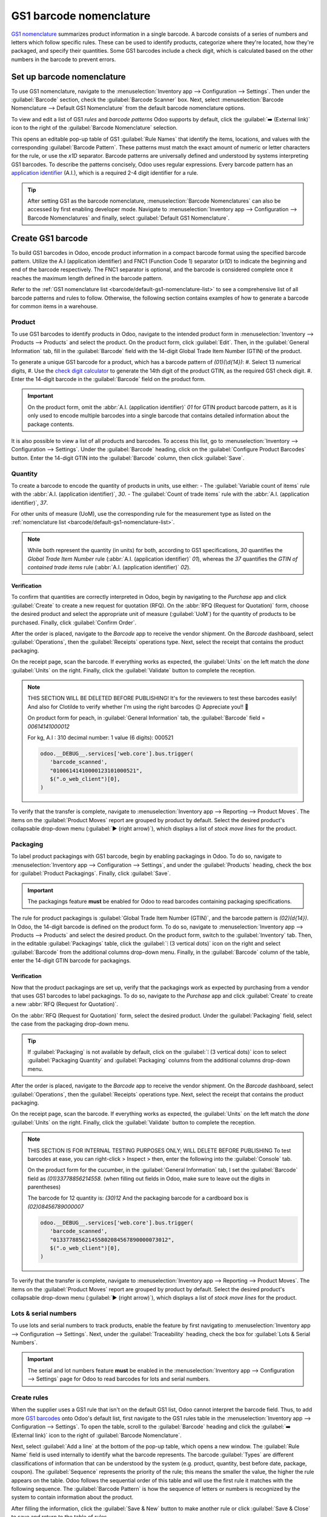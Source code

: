 ========================
GS1 barcode nomenclature
========================

`GS1 nomenclature <https://www.gs1us.org/>`_ summarizes product information in a single barcode. A
barcode consists of a series of numbers and letters which follow specific rules. These can be used
to identify products, categorize where they're located, how they're packaged, and specify their
quantities. Some GS1 barcodes include a check digit, which is calculated based on the other numbers
in the barcode to prevent errors.

.. _barcode/operations/app-id: https://www.gs1.org/standards/barcodes/application-identifiers

.. seealso::
   - `All GS1 barcodes <barcode/operations/app-id>`_
   - :ref:`Odoo's default GS1 rules <barcode/default-gs1-nomenclature-list>`

.. _barcode/set-up-barcode-nomenclature:

Set up barcode nomenclature
===========================

To use GS1 nomenclature, navigate to the :menuselection:`Inventory app --> Configuration -->
Settings`. Then under the :guilabel:`Barcode` section, check the :guilabel:`Barcode Scanner` box.
Next, select :menuselection:`Barcode Nomenclature --> Default GS1 Nomenclature` from the default
barcode nomenclature options.

.. image:: gs1_nomenclature/setup-gs1-nomenclature.png
   :align: center
   :alt: Choose GS1 from dropdown and click the internal link to see the list of GS1 rules.

To view and edit a list of GS1 *rules* and *barcode patterns* Odoo supports by default, click the
:guilabel:`➡️ (External link)` icon to the right of the :guilabel:`Barcode Nomenclature` selection.

This opens an editable pop-up table of GS1 :guilabel:`Rule Names` that identify the items,
locations, and values with the corresponding :guilabel:`Barcode Pattern`. These patterns must match
the exact amount of numeric or letter characters for the rule, or use the `\x1D` separator. Barcode
patterns are universally defined and understood by systems interpreting GS1 barcodes. To describe
the patterns concisely, Odoo uses regular expressions. Every barcode pattern has an `application
identifier <barcode/operations/app-id>`_ (A.I.), which is a required 2-4 digit identifier for a
rule.

.. tip::

   After setting GS1 as the barcode nomenclature, :menuselection:`Barcode Nomenclatures` can also be
   accessed by first enabling developer mode. Navigate to :menuselection:`Inventory app -->
   Configuration --> Barcode Nomenclatures` and finally, select :guilabel:`Default GS1
   Nomenclature`.

.. _barcode/create-GS1-barcode:

Create GS1 barcode
==================

To build GS1 barcodes in Odoo, encode product information in a compact barcode format using the
specified barcode pattern. Utilize the A.I (application identifier) and FNC1 (Function Code 1)
separator (`\x1D`) to indicate the beginning and end of the barcode respectively. The FNC1 separator
is optional, and the barcode is considered complete once it reaches the maximum length defined in
the barcode pattern.

Refer to the :ref:`GS1 nomenclature list <barcode/default-gs1-nomenclature-list>` to see a
comprehensive list of all barcode patterns and rules to follow. Otherwise, the following section
contains examples of how to generate a barcode for common items in a warehouse.

.. _barcode/create-GS1-barcode/products:

Product
-------

.. _barcode/operations/check-digit: https://www.gs1.org/services/check-digit-calculator

To use GS1 barcodes to identify products in Odoo, navigate to the intended product form in
:menuselection:`Inventory --> Products --> Products` and select the product. On the product form,
click :guilabel:`Edit`. Then, in the :guilabel:`General Information` tab, fill in the
:guilabel:`Barcode` field with the 14-digit Global Trade Item Number (GTIN) of the product.

To generate a unique GS1 barcode for a product, which has a barcode pattern of `(01)(\\d{14})`:
#. Select 13 numerical digits,
#. Use the `check digit calculator <barcode/operations/check-digit>`_ to generate the 14th digit of
the product GTIN, as the required GS1 check digit.
#. Enter the 14-digit barcode in the :guilabel:`Barcode` field on the product form.

.. important::
   On the product form, omit the :abbr:`A.I. (application identifier)` `01` for GTIN product barcode
   pattern, as it is only used to encode multiple barcodes into a single barcode that contains
   detailed information about the package contents.

.. example::
   To create a barcode for the product, `Bolt`, the 13-character sequence `3377885621455` is
   selected. The determined check digit is `8`.

   The full 14-digit GTIN `33778856214558` is entered into the :guilabel:`Barcode` field on the
   product form.

   .. image:: gs1_nomenclature/barcode-field.png
      :align: center
      :alt: Enter 14-digit GTIN into the Barcode field on product form.

It is also possible to view a list of all products and barcodes. To access this list, go to
:menuselection:`Inventory --> Configuration --> Settings`. Under the :guilabel:`Barcode` heading,
click on the :guilabel:`Configure Product Barcodes` button. Enter the 14-digit GTIN into the
:guilabel:`Barcode` column, then click :guilabel:`Save`.

.. image:: gs1_nomenclature/product-barcodes-page.png
   :align: center
   :alt: View the Product Barcodes page from inventory settings.

Quantity
--------

To create a barcode to encode the quantity of products in units, use either:
- The :guilabel:`Variable count of items` rule with the :abbr:`A.I. (application identifier)`, `30`.
- The :guilabel:`Count of trade items` rule with the :abbr:`A.I. (application identifier)`, `37`.

For other units of measure (UoM), use the corresponding rule for the measurement type as listed on
the :ref:`nomenclature list <barcode/default-gs1-nomenclature-list>`.

.. note::
   While both represent the quantity (in units) for both, according to GS1 specifications, `30`
   quantifies the *Global Trade Item Number* rule (:abbr:`A.I. (application identifier)` `01`),
   whereas the `37` quantifies the *GTIN of contained trade items* rule (:abbr:`A.I. (application
   identifier)` `02`).

Verification
~~~~~~~~~~~~

To confirm that quantities are correctly interpreted in Odoo, begin by navigating to the *Purchase*
app and click :guilabel:`Create` to create a new request for quotation (RFQ). On the :abbr:`RFQ
(Request for Quotation)` form, choose the desired product and select the appropriate unit of measure
(:guilabel:`UoM`) for the quantity of products to be purchased. Finally, click :guilabel:`Confirm
Order`.

.. example::
   To test that Odoo understands decimal quantities measured in kilograms, go to a new :abbr:`RFQ
   (Request for Quotation)`. Choose :menuselection:`kg` from the UoM drop-down menu and set the
   :guilabel:`Quantity` of peaches to be purchased as `52.10`.

   .. image:: gs1_nomenclature/RFQ-peach-kg.png
      :align: center
      :alt: RFQ to purchase peaches using the Purchase UoM, kg.

   The :abbr:`A.I. (application identifier)` for kilograms is `310`, which is already included in
   Odoo's default list.

After the order is placed, navigate to the *Barcode* app to receive the vendor shipment. On the
*Barcode* dashboard, select :guilabel:`Operations`, then the :guilabel:`Receipts` operations type.
Next, select the receipt that contains the product packaging.

On the receipt page, scan the barcode. If everything works as expected, the :guilabel:`Units` on the
left match the *done* :guilabel:`Units` on the right. Finally, click the :guilabel:`Validate` button
to complete the reception.

.. example::

   To find the receipt operation for the `52.1 kg` of peaches purchased in the previous
   example, select the :guilabel:`Receipts` operations type in the *Barcode* app. In the filtered
   list of operations, click on the `WH/IN` operation that matches the :guilabel:`Vendor` name
   from the :abbr:`RFQ (Request for Quotation)`.

   .. image:: gs1_nomenclature/receive-peaches.png
      :align: center
      :alt: Search for the receipt operation from the Barcode operations page.

   Finally, on the receipt page, scan the barcode. `52.1 / 52.1` :guilabel:`kg` of peaches means
   that the reception has been processed. Finally, press :guilabel:`Validate`.

   .. image:: gs1_nomenclature/scan-barcode-peaches.png
      :align: center
      :alt: Scan barcode screen for a reception operation in the Barcode app.

.. note::
   THIS SECTION WILL BE DELETED BEFORE PUBLISHING! It's for the reviewers to test these barcodes
   easily! And also for Clotilde to verify whether I'm using the right barcodes 😉 Appreciate you!!
   💜

   On product form for peach, in :guilabel:`General Information` tab, the :guilabel:`Barcode` field
   =  `00614141000012`

   For kg, A.I : 310
   decimal number: 1
   value (6 digits): 000521

   .. code-block:: javascript

      odoo.__DEBUG__.services['web.core'].bus.trigger(
         'barcode_scanned',
         "01006141410000123101000521",
         $(".o_web_client")[0],
      )

To verify that the transfer is complete, navigate to :menuselection:`Inventory app --> Reporting -->
Product Moves`. The items on the :guilabel:`Product Moves` report are grouped by product by default.
Select the desired product's collapsable drop-down menu (:guilabel:`▶ (right arrow)`), which
displays a list of *stock move lines* for the product.

.. example::
   In the :guilabel:`Product Moves` report, the stock move line for the receipt operation displays
   that 52.1kg of peaches received, confirming that the barcode records product reception as
   expected.

   .. image:: gs1_nomenclature/stock-moves-peach.png
      :align: center
      :alt: Reception stock move record for 52.1 kg of peaches.

Packaging
---------

To label product packagings with GS1 barcode, begin by enabling packagings in Odoo. To do so,
navigate to :menuselection:`Inventory app --> Configuration --> Settings`, and under the
:guilabel:`Products` heading, check the box for :guilabel:`Product Packagings`. Finally, click
:guilabel:`Save`.

.. important::
   The packagings feature **must** be enabled for Odoo to read barcodes containing packaging
   specifications.

The rule for product packagings is :guilabel:`Global Trade Item Number (GTIN)`, and the barcode
pattern is `(02)(\d{14})`. In Odoo, the 14-digit barcode is defined on the product form. To do so,
navigate to :menuselection:`Inventory app --> Products --> Products` and select the desired product.
On the product form, switch to the :guilabel:`Inventory` tab. Then, in the editable
:guilabel:`Packagings` table, click the :guilabel:`⁝ (3 vertical dots)` icon on the right and select
:guilabel:`Barcode` from the additional columns drop-down menu. Finally, in the :guilabel:`Barcode`
column of the table, enter the 14-digit GTIN barcode for packagings.

.. example::
   Using the fruits and vegetable industry's standard product packaging for `cucumbers
   <https://www.gs1.org/docs/freshfood/Fruit_and_Vegetable_GTIN%20Assignment_Guideline.pdf>`_ ,
   the following are barcodes for different packaging barcodes:

   - Cardboard box of 12 cucumbers: `08456789000007`
   - Wood crate of 12 cucumbers: `08456789000014`
   - Reusable plastic container (RPC): `08456789000021`

   To use Odoo to identify these barcodes, navigate to the product form for `Cucumber` using
   :menuselection:`Inventory app --> Products --> Products`. Then, in the :guilabel:`Inventory` tab,
   click the :guilabel:`Add a line` button under the :guilabel:`Packaging` heading to add packaging
   information. Set the :guilabel:`Packaging` field as the desired packaging name,
   :guilabel:`Contained Quantity` as `12` (for the industry standard), and :guilabel:`Barcode` as
   corresponding 14-digit barcode for the packaging type.

   .. image:: gs1_nomenclature/GTIN-packagings.png
      :align: center
      :alt: Enter GTIN for industry-standardized packaging barcodes for cucumbers.

Verification
~~~~~~~~~~~~

Now that the product packagings are set up, verify that the packagings work as expected by
purchasing from a vendor that uses GS1 barcodes to label packagings. To do so, navigate to the
*Purchase* app and click :guilabel:`Create` to create a new :abbr:`RFQ (Request for Quotation)`.

On the :abbr:`RFQ (Request for Quotation)` form, select the desired product. Under the
:guilabel:`Packaging` field, select the case from the packaging drop-down menu.

.. tip::
   If :guilabel:`Packaging` is not available by default, click on the :guilabel:`⁝ (3 vertical dots)`
   icon to select :guilabel:`Packaging Quantity` and :guilabel:`Packaging` columns from the
   additional columns drop-down menu.

.. example::
   Purchase a cardboard box of 12 cucumbers is created by first going to the *Purchase* app and
   click :guilabel:`Create` to create a new :abbr:`RFQ (Request for Quotation)`.

   Under the :guilabel:`Product` field, enter `Cucumber`. Next, set the :guilabel:`Quantity` as `12`
   and pick :menuselection:`Cardboard box` from the :guilabel:`Packaging` drop-down menu. Finally,
   click :guilabel:`Confirm Order`.

   .. image:: gs1_nomenclature/RFQ-packagings-field.png
      :align: center
      :alt: RFQ for purchasing a cardboard box of cucumbers.

After the order is placed, navigate to the *Barcode* app to receive the vendor shipment. On the
*Barcode* dashboard, select :guilabel:`Operations`, then the :guilabel:`Receipts` operations type.
Next, select the receipt that contains the product packaging.

On the receipt page, scan the barcode. If everything works as expected, the :guilabel:`Units` on the
left match the *done* :guilabel:`Units` on the right. Finally, click the :guilabel:`Validate` button
to complete the reception.

.. example::
   To find the receipt operation for the cardboard box of 12 cucumbers purchased in the previous
   example, select the :guilabel:`Receipts` operations type in the *Barcode* app. In the filtered
   list of operations, click on the `WH/IN` operation that matches the :guilabel:`Vendor` name
   from the :abbr:`RFQ (Request for Quotation)`.

   .. image:: gs1_nomenclature/receive-cardboard-box-cucumbers.png
      :align: center
      :alt: Search for the receipt operation from the Barcode operations page.

   Finally, on the receipt page, scan the barcode. `12 / 12` :guilabel:`Units` of cucumbers means
   that the reception has been processed. Finally, press :guilabel:`Validate`.

   .. image:: gs1_nomenclature/scan-barcode-packaging.png
      :align: center
      :alt: Scan barcode screen for a reception operation in the Barcode app.

.. note::
      THIS SECTION IS FOR INTERNAL TESTING PURPOSES ONLY; WILL DELETE BEFORE PUBLISHING
      To test barcodes at ease, you can right-click > Inspect > then, enter the following into the
      :guilabel:`Console` tab.

      On the product form for the cucumber, in the :guilabel:`General Information` tab, I set the
      :guilabel:`Barcode` field as `(01)33778856214558`. (when filling out fields in Odoo, make sure
      to leave out the digits in parentheses)

      The barcode for 12 quantity is: `(30)12`
      And the packaging barcode for a cardboard box is `(02)08456789000007`

      .. code-block:: javascript

         odoo.__DEBUG__.services['web.core'].bus.trigger(
            'barcode_scanned',
            "013377885621455802084567890000073012",
            $(".o_web_client")[0],
         )

To verify that the transfer is complete, navigate to :menuselection:`Inventory app --> Reporting -->
Product Moves`. The items on the :guilabel:`Product Moves` report are grouped by product by default.
Select the desired product's collapsable drop-down menu (:guilabel:`▶ (right arrow)`), which
displays a list of *stock move lines* for the product.

.. example::
   In the :guilabel:`Product Moves` report, the stock move line for the receipt operation displays
   that 12 units of cucumbers was received, confirming that the barcode records product reception as
   expected.

   .. image:: gs1_nomenclature/product-moves-cucumber.png
      :align: center
      :alt: Reception stock move record for 12 cucumbers.

Lots & serial numbers
---------------------

To use lots and serial numbers to track products, enable the feature by first navigating to
:menuselection:`Inventory app --> Configuration --> Settings`. Next, under the
:guilabel:`Traceability` heading, check the box for :guilabel:`Lots & Serial Numbers`.

.. important::
   The serial and lot numbers feature **must** be enabled in the :menuselection:`Inventory app -->
   Configuration --> Settings` page for Odoo to read barcodes for lots and serial numbers.

.. _barcode/create-new-rules:

Create rules
------------

When the supplier uses a GS1 rule that isn't on the default GS1 list, Odoo cannot interpret the
barcode field. Thus, to add more `GS1 barcodes <barcode/operations/app-id>`_ onto Odoo's default
list, first navigate to the GS1 rules table in the :menuselection:`Inventory app --> Configuration
--> Settings`. To open the table, scroll to the :guilabel:`Barcode` heading and click the
:guilabel:`➡️ (External link)` icon  to the right of :guilabel:`Barcode Nomenclature`.

Next, select :guilabel:`Add a line` at the bottom of the pop-up table, which opens a new window. The
:guilabel:`Rule Name` field is used internally to identify what the barcode represents. The barcode
:guilabel:`Types` are different classifications of information that can be understood by the system
(e.g. product, quantity, best before date, package, coupon). The :guilabel:`Sequence` represents the
priority of the rule; this means the smaller the value, the higher the rule appears on the table.
Odoo follows the sequential order of this table and will use the first rule it matches with the
following sequence. The :guilabel:`Barcode Pattern` is how the sequence of letters or numbers is
recognized by the system to contain information about the product.

After filling the information, click the :guilabel:`Save & New` button to make another rule or click
:guilabel:`Save & Close` to save and return to the table of rules.

.. note::
   While Odoo does not check whether barcode patterns are valid GS1 barcodes, a :guilabel:`Type` of
   barcode must be picked when creating a new rule. This limits the type information that can be
   included in barcodes.

.. _barcode/operations/app-id-3254:
   https://www.gs1.org/standards/barcodes/application-identifiers/3254?lang=en

.. example::
   To add an additional rule to categorize the width of products, set the :guilabel:`Type` as
   :menuselection:`Quantity`, :guilabel:`GS1 Content Type` as :menuselection:`Measure`. These are
   inputs pre-determined by GS1.

   Then, look up and match the :guilabel:`Barcode Pattern` to the corresponding barcode pattern for
   the rule on the `official GS1 page <barcode/operations/app-id-3254>`_, `(3254)(\\d{6})`. Finally,
   fill in the desired :guilabel:`Rule Name` and :guilabel:`Sequence` that suits the company.

   .. image:: gs1_nomenclature/create-new-rule.png
      :align: center
      :alt: Create new GS1 rule in pop-up.

Barcode troubleshooting
=======================

Since GS1 barcodes are challenging to work with, here are some checks to try when the barcodes are
not working as expected:

#. :guilabel:`Barcode Nomenclature` is set as :menuselection:`Default GS1 Nomenclature`. Jump to
   :ref:`section <barcode/set-up-barcode-nomenclature>` for more details.
#. Ensure that the fields scanned in the barcode are enabled in Odoo. For example, to scan a barcode
   containing *package* information, make sure the :guilabel:`Packages` feature is enabled. To do
   so, navigate to :menuselection:`Inventory app --> Configuration --> Settings`, and under the
   :guilabel:`Operations` headings, check :guilabel:`Packages` box.
#. Omit punctuation such as parentheses `()` or brackets `[]` between the :abbr:`A.I (Application
   Identifier)` and the barcode sequence. These are typically used in examples for ease of reading
   and should **not** be included in the final barcode. For more details on building GS1 barcodes,
   go to :ref:`this section <barcode/create-GS1-barcode>`.
#. When a single barcode contains multiple encoded fields, Odoo requires all rules to be listed in
   the barcode nomenclature for Odoo to read the barcode. :ref:`This section
   <barcode/create-new-rules>` details how to add new rules in the barcode nomenclature.

.. _barcode/default-gs1-nomenclature-list:

GS1 nomenclature list
=====================

The table below contains Odoo's default list of GS1 rules. Barcode patterns are written in regular
expressions. Only the first three rules require a `check digit <check-digit>`_ as the final
character.

+---------------------------------+-------------+------------------------------+--------------------+--------------------+
|            Rule Name            |    Type     |       Barcode Pattern        |  GS1 Content Type  |     Odoo field     |
+=================================+=============+==============================+====================+====================+
| Serial Shipping Container Code  | Package     | (00)(\\d{18})                | Numeric identifier | Package name       |
+---------------------------------+-------------+------------------------------+--------------------+--------------------+
| Global Trade Item Number (GTIN) | Unit        | (01)(\\d{14})                | Numeric identifier | Barcode field      |
|                                 | Product     |                              |                    | on product form    |
+---------------------------------+-------------+------------------------------+--------------------+--------------------+
| GTIN of contained trade items   | Unit        | (02)(\\d{14})                | Numeric identifier | Packaging          |
|                                 | Product     |                              |                    |                    |
+---------------------------------+-------------+------------------------------+--------------------+--------------------+
| Ship to / Deliver to global     | Destination | (410)(\\d{13})               | Numeric identifier | Destination        |
| location                        | location    |                              |                    | location           |
+---------------------------------+-------------+------------------------------+--------------------+--------------------+
| Ship / Deliver for forward      | Destination | (413)(\\d{13})               | Numeric identifier | Source location    |
|                                 | location    |                              |                    |                    |
+---------------------------------+-------------+------------------------------+--------------------+--------------------+
| I.D of a physical location      | Location    | (414)(\\d{13})               | Numeric identifier | Location           |
+---------------------------------+-------------+------------------------------+--------------------+--------------------+
| Batch or lot number             | Lot         | (10)                         | Alpha-numeric name | Lot                |
|                                 |             | ([!"%-/0-9:-?A-Z_a-z]{0,20}) |                    |                    |
+---------------------------------+-------------+------------------------------+--------------------+--------------------+
| Serial number                   | Lot         | (21)                         | Alpha-numeric name | Serial number      |
|                                 |             | ([!"%-/0-9:-?A-Z_a-z]{0,20}) |                    |                    |
+---------------------------------+-------------+------------------------------+--------------------+--------------------+
| Packaging date (YYMMDD)         | Packaging   | (13)(\\d{6})                 | Date               | Pack date          |
|                                 | Date        |                              |                    |                    |
+---------------------------------+-------------+------------------------------+--------------------+--------------------+
| Best before date (YYMMDD)       | Best before | (15)(\\d{6})                 | Date               | Best before date   |
|                                 | Date        |                              |                    |                    |
+---------------------------------+-------------+------------------------------+--------------------+--------------------+
| Expiration date (YYMMDD)        | Expiration  | (17)(\\d{6})                 | Date               | Expiry date        |
|                                 | Date        |                              |                    |                    |
+---------------------------------+-------------+------------------------------+--------------------+--------------------+
| Variable count of items         | Quantity    | (30)(\\d{0,8})               | Measure            | UoM: Units         |
+---------------------------------+-------------+------------------------------+--------------------+--------------------+
| Count of trade items            | Quantity    | (37)(\\d{0,8})               | Measure            | Qty in units for   |
|                                 |             |                              |                    | containers (AI 02) |
+---------------------------------+-------------+------------------------------+--------------------+--------------------+
| Net weight: kilograms (kg)      | Quantity    | (310[0-5])(\\d{6})           | Measure            | Qty in kg          |
+---------------------------------+-------------+------------------------------+--------------------+--------------------+
| Length in meters (m)            | Quantity    | (311[0-5])(\\d{6})           | Measure            | Qty in m           |
+---------------------------------+-------------+------------------------------+--------------------+--------------------+
| Net volume: liters (L)          | Quantity    | (315[0-5])(\\d{6})           | Measure            | Qty in L           |
+---------------------------------+-------------+------------------------------+--------------------+--------------------+
| Net volume: cubic meters (m^3)  | Quantity    | (316[0-5])(\\d{6})           | Measure            | Qty in m^3         |
+---------------------------------+-------------+------------------------------+--------------------+--------------------+
| Length in inches (in)           | Quantity    | (321[0-5])(\\d{6})           | Measure            | Qty in inches      |
+---------------------------------+-------------+------------------------------+--------------------+--------------------+
| Net weight/volume: ounces (oz)  | Quantity    | (357[0-5])(\\d{6})           | Measure            | Qty in oz          |
+---------------------------------+-------------+------------------------------+--------------------+--------------------+
| Net volume: cubic feet (ft^3)   | Quantity    | (365[0-5])(\\d{6})           | Measure            | Qty in ft^3        |
+---------------------------------+-------------+------------------------------+--------------------+--------------------+
| Packaging type                  | Packaging   | (91)                         | Alpha-numeric name | Package typ        |
|                                 | Type        | ([!"%-/0-9:-?A-Z_a-z]{0,90}) |                    |                    |
+---------------------------------+-------------+------------------------------+--------------------+--------------------+
